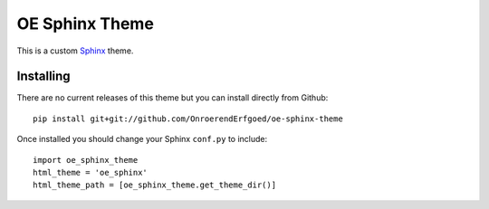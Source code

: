 OE Sphinx Theme
================

This is a custom `Sphinx <http://sphinx.pocoo.org/>`_ theme.


Installing
----------

There are no current releases of this theme but you can install directly from Github::

    pip install git+git://github.com/OnroerendErfgoed/oe-sphinx-theme

Once installed you should change your Sphinx ``conf.py`` to include::

    import oe_sphinx_theme
    html_theme = 'oe_sphinx'
    html_theme_path = [oe_sphinx_theme.get_theme_dir()]